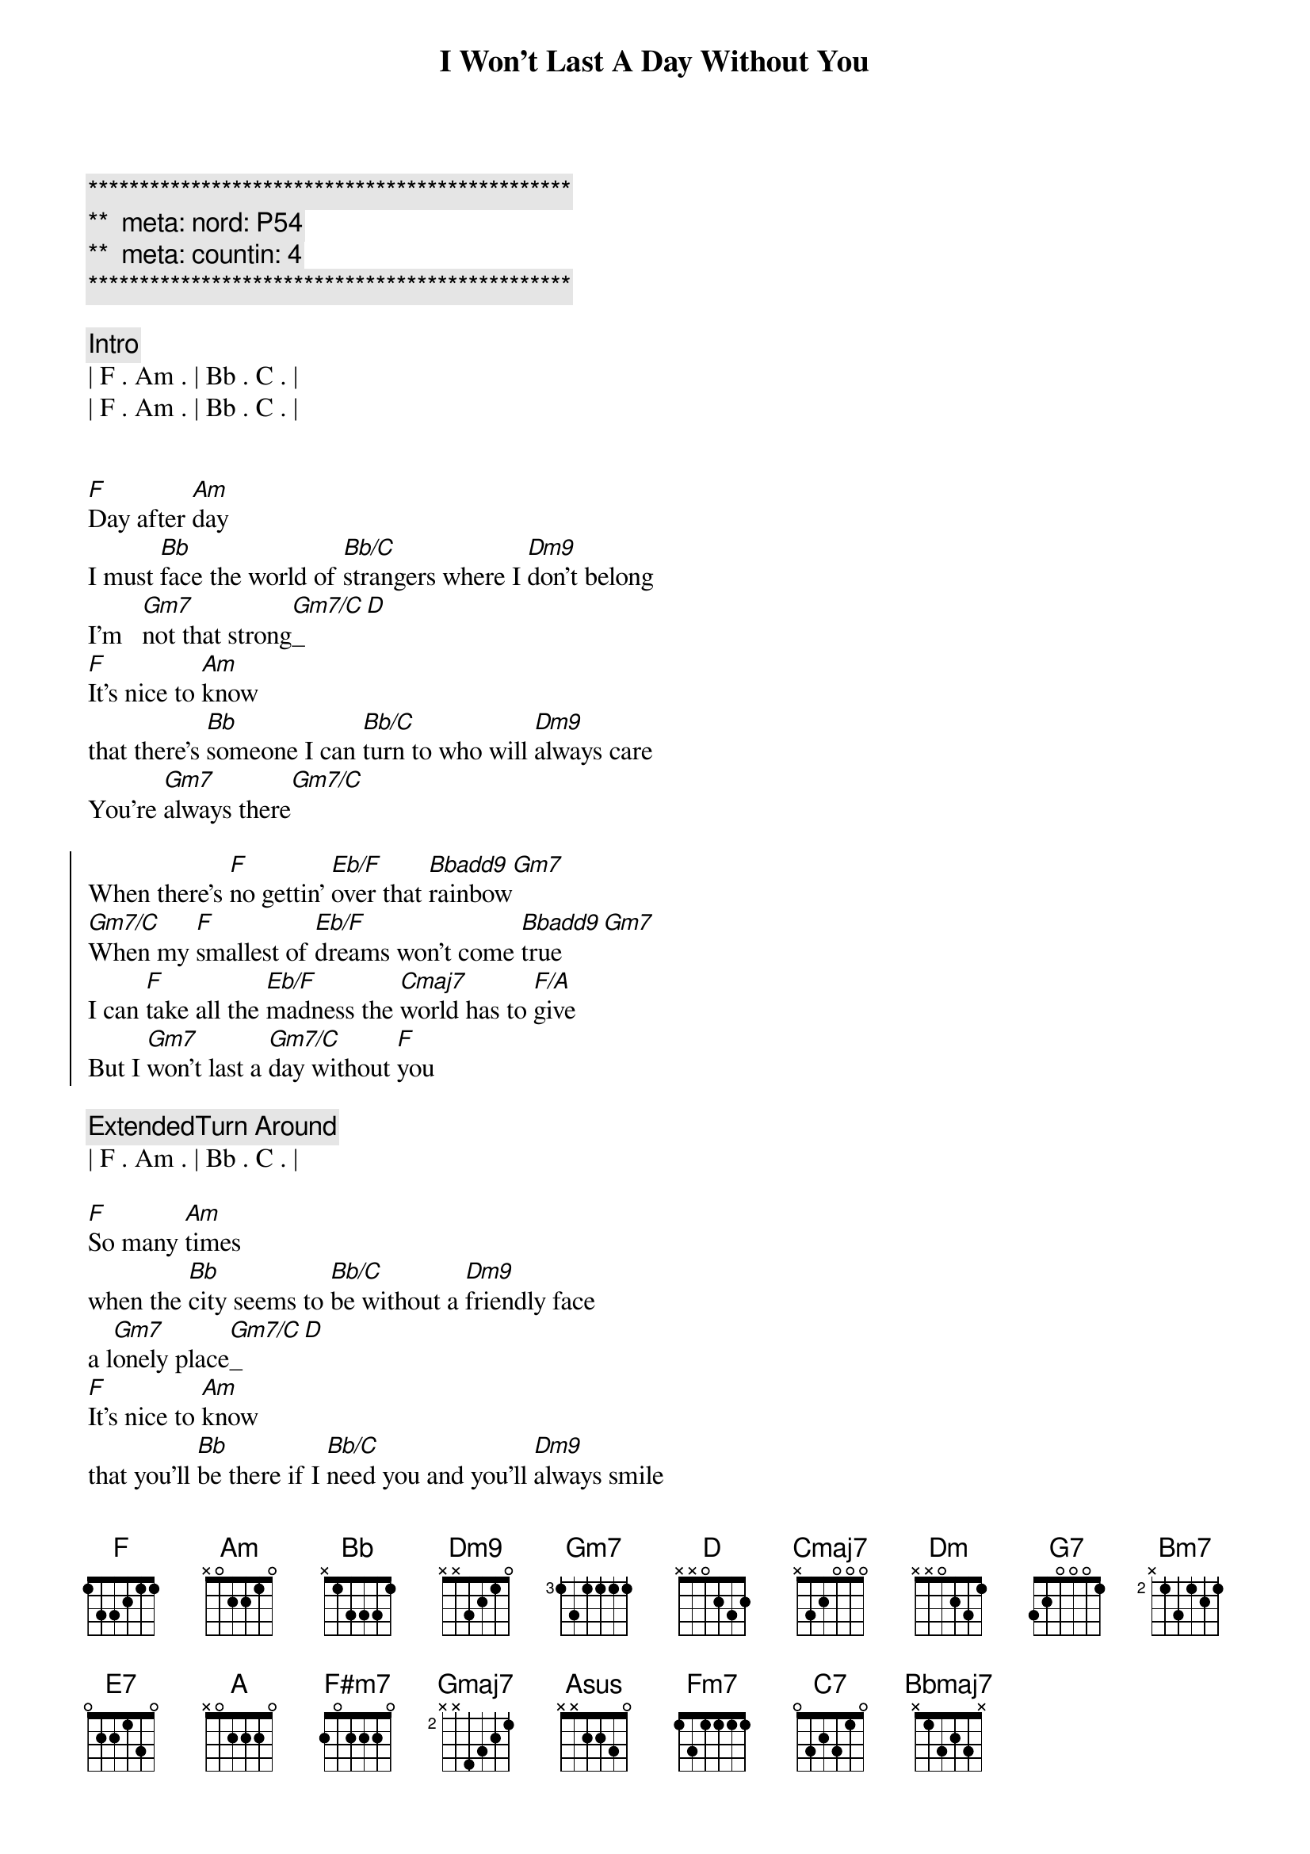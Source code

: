 {title: I Won't Last A Day Without You}
{artist: Carpenters}
{key: F}
{duration: 3:20}
{tempo: 85}
{meta: nord: P54}
{meta: countin: 4}

{c:***********************************************}
{c:**  meta: nord: P54   }
{c:**  meta: countin: 4   }
{c:***********************************************}

{comment: Intro}
| F . Am . | Bb . C . |
| F . Am . | Bb . C . |


{start_of_verse}
[F]Day after [Am]day
I must [Bb]face the world of [Bb/C]strangers where I [Dm9]don't belong
I'm   [Gm7]not that strong[Gm7/C]_[D]
[F]It's nice to [Am]know
that there's [Bb]someone I can [Bb/C]turn to who will [Dm9]always care
You're [Gm7]always there[Gm7/C]
{end_of_verse}

{start_of_chorus}
When there's [F]no gettin' [Eb/F]over that [Bbadd9]rainbow[Gm7]
[Gm7/C]When my [F]smallest of [Eb/F]dreams won't come [Bbadd9]true[Gm7]
I can [F]take all the [Eb/F]madness the [Cmaj7]world has to [F/A]give
But I [Gm7]won't last a [Gm7/C]day without [F]you
{end_of_chorus}

{comment: ExtendedTurn Around}
| F . Am . | Bb . C . |

{start_of_verse}
[F]So many [Am]times
when the [Bb]city seems to [Bb/C]be without a [Dm9]friendly face
a l[Gm7]onely place[Gm7/C]_[D]
[F]It's nice to [Am]know
that you'll [Bb]be there if I [Bb/C]need you and you'll [Dm9]always smile
It's [Gm7]all worthwhile[Gm7/C]
{end_of_verse}

{start_of_chorus}
When there's [F]no gettin' [Eb/F]over that [Bbadd9]rainbow[Gm7]
[Gm7/C]When my [F]smallest of [Eb/F]dreams won't come [Bbadd9]true[Gm7]
I can [F]take all the [Eb/F]madness the [Cmaj7]world has to [F/A]give
But I [Gm7]won't last a [Gm7/C]day without [F]you
{end_of_chorus}

{comment: Bridge}
[Dm]Touch me [G7]and I end up 
[Cmaj7]singing
[Dm]Troubles seem to [G7]up and disap[Amsus]pear[Am], you
[Bm7]Touch me [E7]with the love you're
[A]bringing
[F#m7]I can't really [Gmaj7]lose 
when you're [Asus]near[A]
(when you're [Fm7]near[C7])

{start_of_verse}
[F]If all my [Am]friends
have  for[Bb]gotten half their [Bb/C]promises, they're [Dm9]not unkind
Just [Gm7]hard to find[Gm7/C]
[F]One look at [Am]you
and I [Bb]know that I could [Bb/C]learn to live with[Dm9]out the rest
I [Gm7]found the [Gm7/C]best
{end_of_verse}

{start_of_chorus}
When there's [F]no gettin' [Eb/F]over that [Bbadd9]rainbow[Gm7]
[Gm7/C]When my [F]smallest of [Eb/F]dreams won't come [Bbadd9]true[Gm7]
I can [F]take all the [Eb/F]madness the [Bbmaj7]world has to [F/A]give
But I [Gm7]won't last a [Gm7/C]day without [F]you
{end_of_chorus}

{start_of_chorus}
When there's [F]no gettin' [Eb/F]over that [Bbadd9]rainbow[Gm7]
[Gm7/C]When my [F]smallest of [Eb/F]dreams won't come [Bbadd9]true[Gm7]
I can [F]take all the [Eb/F]madness the [Cmaj7]world has to [F/A]give
But I [Gm7]won't last a [Gm7/C]day without [F]you
{end_of_chorus}

{comment: Outro}
| F . Am . | Bb . C . |
| F . Am . | Bb . C . |

